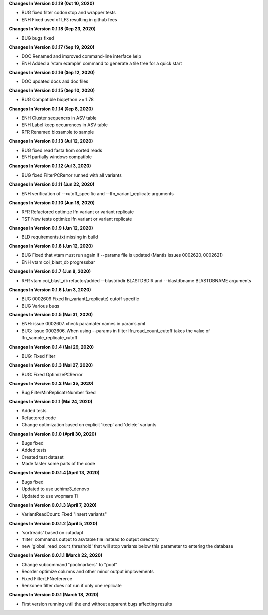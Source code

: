 **Changes In Version 0.1.19 (Oct 10, 2020)**

- BUG fixed filter codon stop and wrapper tests
- ENH Fixed used of LFS resulting in github fees

**Changes In Version 0.1.18 (Sep 23, 2020)**

- BUG bugs fixed

**Changes In Version 0.1.17 (Sep 19, 2020)**

- DOC Renamed and improved command-line interface help
- ENH Added a 'vtam example' command to generate a file tree for a quick start

**Changes In Version 0.1.16 (Sep 12, 2020)**

- DOC updated docs and doc files

**Changes In Version 0.1.15 (Sep 10, 2020)**

- BUG Compatible biopython >= 1.78

**Changes In Version 0.1.14 (Sep 8, 2020)**

- ENH Cluster sequences in ASV table
- ENH Label keep occurrences in ASV table
- RFR Renamed biosample to sample

**Changes In Version 0.1.13 (Jul 12, 2020)**

- BUG fixed read fasta from sorted reads
- ENH partially windows compatible

**Changes In Version 0.1.12 (Jul 3, 2020)**

- BUG fixed FilterPCRerror runned with all variants

**Changes In Version 0.1.11 (Jun 22, 2020)**

- ENH verification of --cutoff_specific and --lfn_variant_replicate arguments

**Changes In Version 0.1.10 (Jun 18, 2020)**

- RFR Refactored optimize lfn variant or variant replicate
- TST New tests optimize lfn variant or variant replicate

**Changes In Version 0.1.9 (Jun 12, 2020)**

- BLD requirements.txt missing in build

**Changes In Version 0.1.8 (Jun 12, 2020)**

- BUG Fixed that vtam must run again if --params file is updated (Mantis issues 0002620, 0002621) 
- ENH vtam coi_blast_db progressbar

**Changes In Version 0.1.7 (Jun 8, 2020)**

- RFR vtam coi_blast_db refactor/added --blastdbdir BLASTDBDIR and --blastdbname BLASTDBNAME arguments

**Changes In Version 0.1.6 (Jun 3, 2020)**

- BUG 0002609 Fixed lfn_variant(_replicate) cutoff specific
- BUG Various bugs

**Changes In Version 0.1.5 (Mai 31, 2020)**

- ENH: issue 0002607. check paramater names in params.yml
- BUG: issue 0002606. When using --params in filter lfn_read_count_cutoff takes the value of lfn_sample_replicate_cutoff

**Changes In Version 0.1.4 (Mai 29, 2020)**

- BUG: Fixed filter

**Changes In Version 0.1.3 (Mai 27, 2020)**

- BUG: Fixed OptimizePCRerror

**Changes In Version 0.1.2 (Mai 25, 2020)**

- Bug FilterMinReplicateNumber fixed

**Changes In Version 0.1.1 (Mai 24, 2020)**

- Added tests
- Refactored code
- Change optimization based on explicit 'keep' and 'delete' variants

**Changes In Version 0.1.0 (April 30, 2020)**

- Bugs fixed
- Added tests
- Created test dataset
- Made faster some parts of the code

**Changes In Version 0.0.1.4 (April 13, 2020)**

- Bugs fixed
- Updated to use uchime3_denovo
- Updated to use wopmars 11

**Changes In Version 0.0.1.3 (April 7, 2020)**

- VariantReadCount: Fixed "insert variants"

**Changes In Version 0.0.1.2 (April 5, 2020)**

- 'sortreads' based on cutadapt
- 'filter' commands output to asvtable file instead to output directory
- new 'global_read_count_threshold' that will stop variants below this parameter to entering the database

**Changes In Version 0.0.1.1 (March 22, 2020)**

- Change subcommand "poolmarkers" to "pool"
- Reorder optimize columns and other minor output improvements
- Fixed FilterLFNreference
- Renkonen filter does not run if only one replicate

**Changes In Version 0.0.1 (March 18, 2020)**

-  First version running until the end without apparent bugs affecting results


